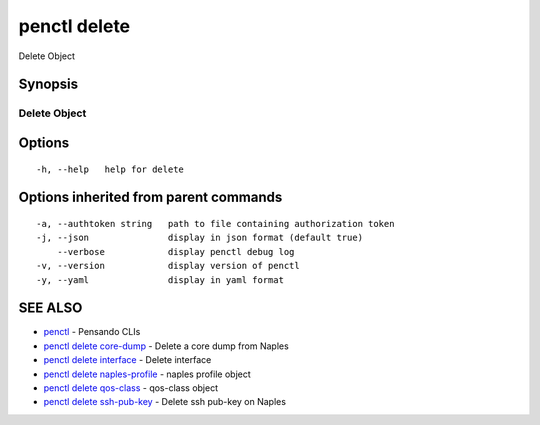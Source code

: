 .. _penctl_delete:

penctl delete
-------------

Delete Object

Synopsis
~~~~~~~~



---------------
 Delete Object 
---------------


Options
~~~~~~~

::

  -h, --help   help for delete

Options inherited from parent commands
~~~~~~~~~~~~~~~~~~~~~~~~~~~~~~~~~~~~~~

::

  -a, --authtoken string   path to file containing authorization token
  -j, --json               display in json format (default true)
      --verbose            display penctl debug log
  -v, --version            display version of penctl
  -y, --yaml               display in yaml format

SEE ALSO
~~~~~~~~

* `penctl <penctl.rst>`_ 	 - Pensando CLIs
* `penctl delete core-dump <penctl_delete_core-dump.rst>`_ 	 - Delete a core dump from Naples
* `penctl delete interface <penctl_delete_interface.rst>`_ 	 - Delete interface
* `penctl delete naples-profile <penctl_delete_naples-profile.rst>`_ 	 - naples profile object
* `penctl delete qos-class <penctl_delete_qos-class.rst>`_ 	 - qos-class object
* `penctl delete ssh-pub-key <penctl_delete_ssh-pub-key.rst>`_ 	 - Delete ssh pub-key on Naples

